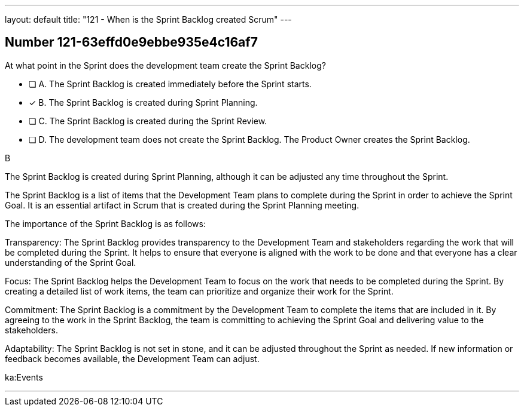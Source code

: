 ---
layout: default 
title: "121 - When is the Sprint Backlog created Scrum"
---


[.question]
== Number 121-63effd0e9ebbe935e4c16af7

****

[.query]
At what point in the Sprint does the development team create the Sprint Backlog?

[.list]
* [ ] A. The Sprint Backlog is created immediately before the Sprint starts.
* [*] B. The Sprint Backlog is created during Sprint Planning.
* [ ] C. The Sprint Backlog is created during the Sprint Review.
* [ ] D. The development team does not create the Sprint Backlog. The Product Owner creates the Sprint Backlog.
****

[.answer]
B

[.explanation]
The Sprint Backlog is created during Sprint Planning, although it can be adjusted any time throughout the Sprint.

The Sprint Backlog is a list of items that the Development Team plans to complete during the Sprint in order to achieve the Sprint Goal. It is an essential artifact in Scrum that is created during the Sprint Planning meeting.

The importance of the Sprint Backlog is as follows:

Transparency: The Sprint Backlog provides transparency to the Development Team and stakeholders regarding the work that will be completed during the Sprint. It helps to ensure that everyone is aligned with the work to be done and that everyone has a clear understanding of the Sprint Goal.

Focus: The Sprint Backlog helps the Development Team to focus on the work that needs to be completed during the Sprint. By creating a detailed list of work items, the team can prioritize and organize their work for the Sprint.

Commitment: The Sprint Backlog is a commitment by the Development Team to complete the items that are included in it. By agreeing to the work in the Sprint Backlog, the team is committing to achieving the Sprint Goal and delivering value to the stakeholders.

Adaptability: The Sprint Backlog is not set in stone, and it can be adjusted throughout the Sprint as needed. If new information or feedback becomes available, the Development Team can adjust.

[.ka]
ka:Events

'''

